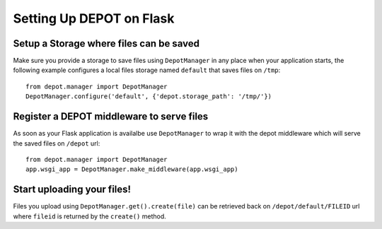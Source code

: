 Setting Up DEPOT on Flask
=========================

Setup a **Storage** where files can be saved
--------------------------------------------

Make sure you provide a storage to save files using ``DepotManager``
in any place when your application starts, the following example configures a local
files storage named ``default`` that saves files on ``/tmp``::

    from depot.manager import DepotManager
    DepotManager.configure('default', {'depot.storage_path': '/tmp/'})


Register a DEPOT middleware to serve files
------------------------------------------

As soon as your Flask application is availalbe use ``DepotManager`` to
wrap it with the depot middleware which will
serve the saved files on ``/depot`` url::

    from depot.manager import DepotManager
    app.wsgi_app = DepotManager.make_middleware(app.wsgi_app)

Start uploading your files!
---------------------------

Files you upload using ``DepotManager.get().create(file)``
can be retrieved back on ``/depot/default/FILEID`` url where
``fileid`` is returned by the ``create()`` method.
